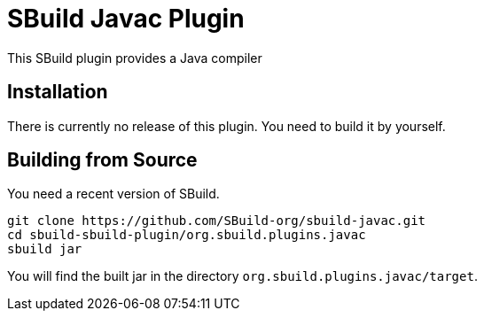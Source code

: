 = SBuild Javac Plugin
:sbuildversion: 0.7.9010
:pluginversion: 0.0.9001

This SBuild plugin provides a Java compiler

== Installation

There is currently no release of this plugin. You need to build it by yourself.

== Building from Source

You need a recent version of SBuild.

----
git clone https://github.com/SBuild-org/sbuild-javac.git
cd sbuild-sbuild-plugin/org.sbuild.plugins.javac
sbuild jar
----

You will find the built jar in the directory `org.sbuild.plugins.javac/target`.

